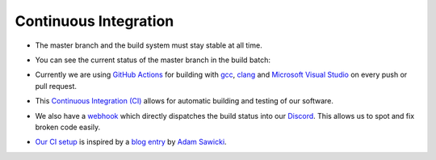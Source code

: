 Continuous Integration
======================

- The master branch and the build system must stay stable at all time.

- You can see the current status of the master branch in the build batch:

  |github actions|

- Currently we are using `GitHub Actions <https://github.com/features/actions>`__ for building with `gcc <https://gcc.gnu.org/>`__, `clang <https://clang.llvm.org/>`__ and `Microsoft Visual Studio <https://visualstudio.microsoft.com/en/downloads/>`__ on every push or pull request.

- This `Continuous Integration (CI) <https://en.wikipedia.org/wiki/Continuous_integration>`__ allows for automatic building and testing of our software.

- We also have a `webhook <https://gist.github.com/jagrosh/5b1761213e33fc5b54ec7f6379034a22>`__ which directly dispatches the build status into our `Discord <https://discord.com/invite/acUW8k7>`__. This allows us to spot and fix broken code easily.

- `Our CI setup <https://github.com/inexorgame/vulkan-renderer/blob/master/.github/workflows/build.yml>`__ is inspired by a `blog entry <https://www.asawicki.info/news_1655_how_to_use_vulkan_sdk_with_appveyor_and_travis_ci>`__ by `Adam Sawicki <https://github.com/adam-sawicki-a>`__.

.. Badges.

.. |github actions| image:: https://github.com/inexorgame/vulkan-renderer/workflows/Build/badge.svg
   :target: https://github.com/inexorgame/vulkan-renderer/actions?query=workflow%3A%22Build%22

